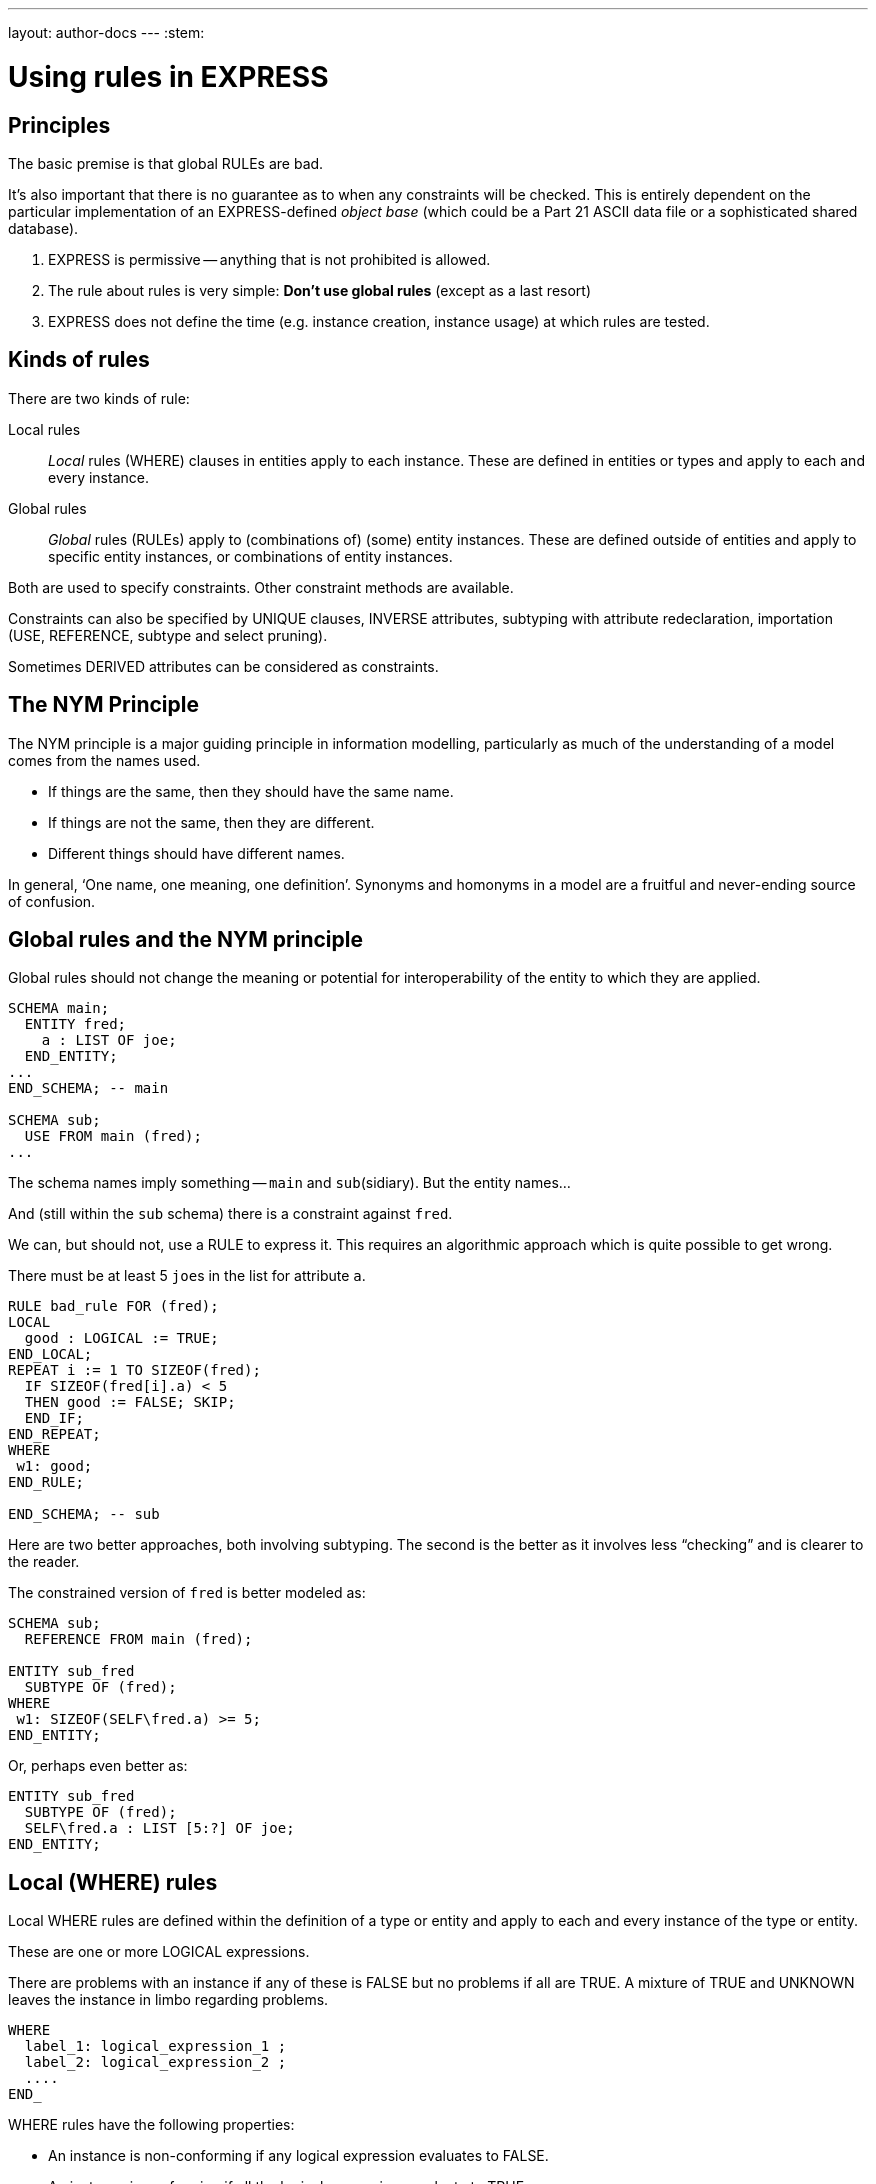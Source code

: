 ---
layout: author-docs
---
:stem:

= Using rules in EXPRESS

== Principles

The basic premise is that global RULEs are bad.

It's also important that there is no guarantee as to when
any constraints will be checked. This is entirely dependent on
the particular implementation of an EXPRESS-defined
_object base_ (which could be a Part 21 ASCII data file or a
sophisticated shared database).

. EXPRESS is permissive -- anything that is not prohibited is allowed.
. The rule about rules is very simple: *Don't use global rules*
(except as a last resort)

. EXPRESS does not define the time (e.g. instance creation,
instance usage) at which rules are tested.


== Kinds of rules

There are two kinds of rule:

Local rules:: _Local_ rules (WHERE) clauses in entities apply to each instance.
These are defined in entities or types and apply
to each and every instance.

Global rules:: _Global_ rules (RULEs) apply to (combinations of) (some) entity
instances.
These are defined outside of entities and apply to
specific entity instances, or combinations of entity instances.

Both are used to specify constraints. Other constraint methods
are available.

Constraints can also be specified by UNIQUE clauses, INVERSE attributes,
subtyping with attribute redeclaration, importation (USE, REFERENCE,
subtype and select pruning).

Sometimes DERIVED attributes can be considered as constraints.


// begin notes

== The NYM Principle

The NYM principle is a major guiding principle in information modelling,
particularly as much of the understanding of a model comes from the names used.

* If things are the same, then they should have the same name.
* If things are not the same, then they are different.
* Different things should have different names.

In general, '`One name, one meaning, one definition`'. Synonyms and
homonyms in a model are a fruitful and never-ending source of confusion.


== Global rules and the NYM principle

Global rules should not change the meaning or potential for
interoperability of the entity to which they are applied.

[source]
----
SCHEMA main;
  ENTITY fred;
    a : LIST OF joe;
  END_ENTITY;
...
END_SCHEMA; -- main

SCHEMA sub;
  USE FROM main (fred);
...
----

The schema names imply something -- `main` and ``sub``(sidiary). But the entity
names...

And (still within the `sub` schema) there is a constraint
against `fred`.

We can, but should not, use a RULE to express it. This requires
an algorithmic approach which is quite possible to get wrong.

There must be at least 5 ``joe``s in the list
for attribute `a`.


[source]
----
RULE bad_rule FOR (fred);
LOCAL
  good : LOGICAL := TRUE;
END_LOCAL;
REPEAT i := 1 TO SIZEOF(fred);
  IF SIZEOF(fred[i].a) < 5
  THEN good := FALSE; SKIP;
  END_IF;
END_REPEAT;
WHERE
 w1: good;
END_RULE;

END_SCHEMA; -- sub
----

Here are two better approaches, both involving subtyping. The second
is the better as it involves less "`checking`" and is clearer
to the reader.

The constrained version of `fred` is better modeled as:

[source]
----
SCHEMA sub;
  REFERENCE FROM main (fred);

ENTITY sub_fred
  SUBTYPE OF (fred);
WHERE
 w1: SIZEOF(SELF\fred.a) >= 5;
END_ENTITY;
----

Or, perhaps even better as:

[source]
----
ENTITY sub_fred
  SUBTYPE OF (fred);
  SELF\fred.a : LIST [5:?] OF joe;
END_ENTITY;
----


== Local (WHERE) rules

Local WHERE rules are defined within the definition of a type or entity and
apply to each and every instance of the type or entity.

These are one or more LOGICAL expressions.

There are problems with an instance if any of these is FALSE but
no problems if all are TRUE. A mixture of TRUE and UNKNOWN leaves
the instance in limbo regarding problems.

[source]
----
WHERE
  label_1: logical_expression_1 ;
  label_2: logical_expression_2 ;
  ....
END_
----

WHERE rules have the following properties:

* An instance is non-conforming if any logical expression evaluates
to FALSE.

* An instance is conforming if all the logical expressions evaluate
to TRUE.

* An instance is considered to be not non-conforming if some or all the
logical expressions evaluate to UNKNOWN and the remainder evaluate
to TRUE.


=== "`Logical`" Rule

If the `z` attribute has no value (represented as '`?`') the
expression evaluates to UNKNOWN.

.Example of using "Logical" rule
[example]
====
This domain rule may evaluate to FALSE, UNKNOWN or TRUE.

[source]
----
ENTITY vector;
  x, y : REAL;
  z    : OPTIONAL REAL;
WHERE
  w1: x**2 + y**2 + z**2 = 1.0;
END_ENTITY;
----
====


=== '`Boolean`' Rule

The NVL function returns its first argument if it is valued otherwise
(i.e., when it is ?) it returns its second argument. Now the
expression will be either TRUE or FALSE.

.Example of using "Boolean" rule
[example]
====
This domain rule will only evaluate to FALSE or TRUE.

[source]
----
ENTITY vector;
  x, y : REAL;
  z    : OPTIONAL REAL;
WHERE
  w1: x**2 + y**2 + NVL(z, 0.0)**2 = 1.0;
END_ENTITY;
----
====

NOTE: If `x` or `y` does not have a value in a particular
instance of `vector`, then the instance is non-conforming
by definition.


=== '`Function`' Rule

A rule can be described using a logical (or boolean) function.

Functions are of most use when it is difficult to express the constraint
as a single logical expression. They are also beneficial when the same
constraint applies to different kinds of things.

For non-trivial WHERE rules you can use a FUNCTION that returns
a LOGICAL or BOOLEAN result.

NOTE: It also makes for a cleaner, i.e., less cluttered, and therefore more
understandable model.

.Example of using FUNCTION
[example]
====
[source]
----
ENTITY vector;
  x, y : REAL;
  z    : OPTIONAL REAL;
WHERE
  w1: unit_vector(SELF);
END_ENTITY;

FUNCTION unit_vector(v:vector):BOOLEAN;
  RETURN(v.x**2 + v.y**2 +
         NVL(v.z, 0.0)**2 = 1.0);
END_FUNCTION;
----
====

.Example of using a more complex FUNCTION
[example]
====
[source]
----
ENTITY vector;
  x, y : REAL;
  z    : OPTIONAL REAL;
WHERE
  w1: unit_vector(x,y,z);
END_ENTITY;

FUNCTION unit_vector(u,v,w:REAL):LOGICAL;
  IF (NOT EXISTS(w)) THEN
    IF (NOT EXISTS(v)) THEN
      RETURN(u**2 = 1.0);
    END_IF;
    RETURN(u**2 + v**2 = 1.0);
  END_IF;
  RETURN(u**2 + v**2 + w**2 = 1.0);
END_FUNCTION;
----
====


// begin notes

=== Uniqueness constraints

The next few examples illustrate how UNIQUE constraints
may be used.

A `circle`, defined via the location of its center
and its radius, is used throughout.

[source]
----
ENTITY circle;
  centre : point;
  radius : positive_number;
END_ENTITY;
----

There can be any number of circles in the object base with identical centres
and/or radii.

[source]
----
ENTITY circle;
  centre : point;
  radius : positive_number;
UNIQUE
  not_concentric : centre;
END_ENTITY;
----

* The `center` of each `circle` must be unique.


There can be any number of circles in the object base with identical
radii but none with identical centres.

NOTE: No circles are concentric but some may have the same size.


[source]
----
ENTITY circle;
  centre : point;
  radius : positive_number;
UNIQUE
  different_sizes : radius;
END_ENTITY;
----

* Each `radius` must be unique.

There can be any number of circles in the object base with identical
centres but none with identical radii.

NOTE: No circles have the same size but some may be concentric.

Each `center` must be unique.

Separately, each `radius` must be unique.

This is probably not a realistic real-life requirement.


[source]
----
ENTITY circle;
  centre : point;
  radius : positive_number;
UNIQUE
  not_concentric : centre
  different_sizes : radius;
END_ENTITY;
----

There can be no circles in the object base with identical
centres and no circles with identical radii.
(Every circle is a different size and differently located.)


The combination of `center` and `radius` must be unique.

This is probably the effect that was sought after by the previous example.


[source]
----
ENTITY circle;
  centre : point;
  radius : positive_number;
UNIQUE
  all_different : centre, radius;
END_ENTITY;
----

There can be no circles in the object base with the identical
combination of centre and radius.

NOTE: No circles represent the same '`point set`'.


// begin notes

== Instance and Value

In EXPRESS comparisons for uniqueness
are performed on the '`object-id`' for entity instances, and on values
for '`anonymous`' types (e.g. REAL). Thus,

[source]
----
TYPE pair = SET [2:2] OF point;
END_TYPE;
----

requires that `pair[1] :<>: pair[2]` is TRUE, but `pair[1] = pair[2]`
may be TRUE or FALSE.


Every entity instance has a unique '`object identifier`' or '`oid`'.
Two instances may have the same attribute values but are distinguished
by their oids. (EXPRESS leaves it up to an object base implementation
to decide what an `oid` is).

Everything else is, in some sense, anonymous.

For comparisons `:<>:` and `:=:` are instance (un)equal,
while `<>` and `=` are value (un)equal.

`VALUE_UNIQUE` is a built-in EXPRESS function.

For value uniqueness, do something like:

[source]
----
TYPE vpair = SET [2:2] OF point;
WHERE
 vun: VALUE_UNIQUE(SELF);
END_TYPE;
----

which requires `vpair[1] = vpair[2]` to be FALSE.


== Joint value uniqueness

UNIQUE applied to entity instances is oid-based.

[source]
----
ENTITY e;
 a1 : a;
 a2 : b;
 a3 : c
UNIQUE
  ju : a1, a2;
END_ENTITY;
----

The values of the attributes `a1` and `a2` are constrained
to be jointly _instance unique_.

If they are further required to be jointly _value unique,_
use a global rule of the following kind to specify this additional
constraint.

`temp` is an ENTITY (local to the RULE) whose only attributes are
those involved in the value uniqueness constraint.

The REPEAT loop creates an instance of `temp` for each instance
of `e` and collects them into the SET `s`. Now, if each
member of `s` is value unique, then the `e` instances
are also value unique on the attribute pair.


[source]
----
RULE vu FOR (e);
  ENTITY temp;
    a1 : a;
    a2 : b;
  END_ENTITY;
LOCAL
  s : SET OF temp := [];
END_LOCAL;
REPEAT i := 1 TO SIZEOF(e);
  s := s + temp(e[i].a1, e[i].a2);
END_REPEAT;
WHERE
  jvu: VALUE_UNIQUE(s);
END_RULE;
----

Note the use of an ENTITY definition local to the rule, and the
use of the entity constructor for instances of this entity type.


== Global rules

=== General

Global rules are defined outside entities and only apply to entities.
Every instance of the specified entity(s) is examined. The
entity instances are conforming the WHERE rules all evaluate to TRUE.

RULEs apply to (combinations) of entity instances.

[source]
----
RULE rname FOR (ent1, ent2, ...);
  body of rule (code)
WHERE
  label_1: logical_expression_1 ;
   ...
END_RULE;
----

All instances of entities of the given type(s) are examined during
rule execution (combinatorial explosion?).


// begin notes

=== Usage

Use a global rule when:

. A combination of different entity types must be constrained; or
. A constraint only applies to some, but not all, instances of
a particular entity type; or
. The number of instances is to be constrained.

NOTE: Do your best to avoid using RULEs, but sometimes this is not possible.


=== Example: Person

There now follows a sequence of models of a person.

This is the initial model. What odd things does it allow?
How can it be brought closer to reality?

[source]
----
ENTITY person;
  name   : STRING;
  ss_no  : INTEGER;
  sex    : gender;
  spouse : OPTIONAL person;
UNIQUE
  un1: ss_no;
END_ENTITY;
----


The intent of the WHERE rule is not particularly obvious.
Is it correct?

[source]
----
ENTITY person;
  name   : STRING;
  ss_no  : INTEGER;
  gender : sex;
  spouse : OPTIONAL person;
UNIQUE
  un1: ss_no;
WHERE
  w1: (EXISTS(spouse) AND
       gender <> spouse.gender)
      XOR (NOT EXISTS(spouse));
END_ENTITY;
----


This eliminates the WHERE rule, making the model easier to
understand. Are there any problems with this?

[source]
----
ENTITY person;
  name  : STRING;
  ss_no : INTEGER;
UNIQUE
  un1: ss_no;
END_ENTITY;

ENTITY male
  SUBTYPE OF (person);
  wife : OPTIONAL female;
END_ENTITY;

ENTITY female
  SUBTYPE OF (person);
  husband : OPTIONAL male;
END_ENTITY;
----

This model eliminates hermaphrodites.
Is all well now?

[source]
----
ENTITY person
  SUPERTYPE OF (ONEOF(male,female));
  name  : STRING;
  ss_no : INTEGER;
UNIQUE
  un1: ss_no;
END_ENTITY;

ENTITY male
  SUBTYPE OF (person);
  wife : OPTIONAL female;
END_ENTITY;

ENTITY female
  SUBTYPE OF (person);
  husband : OPTIONAL male;
END_ENTITY;
----


=== Example: Married rule

The RULE (if it is coded properly) checks that
husbands and wives are married to each other.

[source]
----
RULE married FOR (male, female);
  LOCAL
    ok1, ok2 : BOOLEAN := TRUE;
  END_LOCAL;
  IF (EXISTS(male.wife) AND
      male :<>: male.wife.husband) THEN
    ok1 := FALSE;
  END_IF;
  IF (EXISTS(female.husband) AND
      female :<>: female.husband.wife) THEN
    ok2 := FALSE;
  END_IF;
WHERE
  r1: ok1;
  r2: ok2;
END_RULE;
----

A simple model, and also one of broader applicability --
in many cases someone's marital status is irrelevant.
We could also SUBTYPE `married` if it was necessary to
record further information about that (e.g., when it started).

[source]
----
ENTITY male SUBTYPE OF (person);
END_ENTITY;

ENTITY female SUBTYPE OF (person);
END_ENTITY;

ENTITY married;
  husband : male;
  wife    : female;
UNIQUE
  no_bigamy: husband;
  no_polyandry: wife;
END_ENTITY;
----


=== Limit instances

A RULE has to be used if only a certain number of instances are
required or allowed.

[source]
----
CONSTANT
max_scj : INTEGER := 9;
END_CONSTANT;

ENTITY scj SUBTYPE OF (person);
END_ENTITY;

RULE max_no FOR (scj);
WHERE
  r1: SIZEOF(scj) <= max_scj;
END_RULE;
----

This rule says that there shall be no more than `max_scj` ``scj``s
(Supreme Court Justices).

A similar restriction on numbers of instances.


The following RULE states that there shall be one and only one point at the
origin in the object-base.

[source]
----
RULE unique_origin FOR (point);
LOCAL
  origin : SET OF point;
END_LOCAL;
  origin := QUERY(temp <* point |
                  (temp.x = 0.0) AND
                  (temp.y = 0.0));
WHERE
  r1: SIZEOF(origin) = 1;
END_RULE;
----


== Recursion

=== General

Recursion is when something (apparently) applies itself to itself.

=== Entity

An ENTITY attribute may refer to the ENTITY (as a type).
I have called this '`type recursive`' and it is a regular part of
modeling. (A person may have a child, who is of course a person).

In the first model an instance of a `node` may list itself
among its `children`. This is almost certainly incorrect.

In the second model an instance of a `node` cannot list
itself among its children, but could be listed among its
grandchildren. This is probably incorrect.


This `node` entity is '`type recursive`' and may be
'`instance recursive`'

[source]
----
ENTITY node;
  local_data : data;
  children : LIST OF UNIQUE node;
END_ENTITY
----

This `node` entity is '`type recursive`' and not
'`self instance recursive`'
but may be '`globally instance recursive`'.

[source]
----
ENTITY node;
  local_data : data;
  children : LIST OF UNIQUE node;
WHERE
 all_unique : NOT (SELF IN SELF.children);
END_ENTITY;
----

=== Function

A function can call itself, but at some point there must be a condition
that prevents this (in order to prevent an infinite recursion).

The `NodeSet` function generates the SET consisting of the
input `node` and all its descendents.

The `NodeBag` function generates the BAG consisting of the
input `node` and all its descendents.

[source]
----
FUNCTION NodeSet(input: node): SET OF node;
LOCAL
  result : SET OF node := [];
END_LOCAL;
REPEAT i := 1 TO SIZEOF(input.children);
  result := result + NodeSet(input.children[i]);
END_REPEAT;
RETURN(result + input);
END_FUNCTION;
----

[source]
----
FUNCTION NodeBag(input: node): BAG OF node;
LOCAL
  result : BAG OF node := [];
END_LOCAL;
REPEAT i := 1 TO SIZEOF(input.children);
  result := result + NodeBag(input.children[i]);
END_REPEAT;
RETURN(result + input);
END_FUNCTION;
----


// begin notes

=== RULE with recursive functions

This RULE checks that any node is not also a descendent of itself.
(`NodeBag` lists all descendent nodes, including duplicates,
and `NodeSet`
does the same but excludes duplicates).

A tree of nodes must be acyclic. That is, a given node instance must only
appear once in the tree.

[source]
----
RULE acyclic_tree FOR (node);
LOCAL
  result : LOGICAL;
END_LOCAL;
REPEAT i := 1 TO SIZEOF(node);
  result := SIZEOF(NodeSet(node[i])) =
            SIZEOF(NodeBag(node[i]));
  IF (result = FALSE)
  THEN SKIP;
  END_IF;
END_REPEAT;
WHERE
  acyclic: result;
END_RULE;
----


=== QUERY with Or

This does the same, but more concisely and less understandably.
The QUERY returns a BAG of nodes where the SIZEOF the ``NodeSet``s
and ``NodeBag``s are not the same.

The SIZEOF is the number of nodes in the QUERY's BAG, which should be zero.

[source]
----
RULE acyclic_tree FOR (node);
WHERE
  acyclic: SIZEOF(QUERY(t <* node |
                  SIZEOF(NodeSet(t)) <>
                  SIZEOF(NodeBag(t)))
                 ) = 0;
END_RULE;
----


=== Recursive functions

The next example is taken from the International STEP Standard.

The constraint on `relationship` instances is that the
`parent` / `child` graph is acyclic. Equivalently
ancestors and descendants must unique.

This can be used to describe a relationship between two `obj`
(Part 41, Annex D).

[source]
----
ENTITY relationship;
  description : STRING;
  parent      : obj;
  child       : obj;
END_ENTITY;
----

In turn, the `obj` that is a child in one of these may be the
parent in another `relationship`, and so on.
Often it is required that a string of `relationship` be acyclic.
More simply, a child cannot be its own ancestor, or equivalently a parent
cannot be its own descendent.

Use a function in a WHERE rule as:

[source]
----
WHERE
w1: acyclic(SELF,[SELF.parent],'...');
----

This is a (helper) function that converts an AGGREGATE
(ARRAY, LIST, BAG or SET) to a SET.


Convert an AGGREGATE to a SET.

[source]
----
FUNCTION Agg2Set(agg: AGGREGATE OF GENERIC:a):
                 SET OF GENERIC:a;
LOCAL
  result : SET OF GENERIC:a := [];
END_LOCAL;
REPEAT i := LOINDEX(agg) TO HIINDEX(agg);
  result := result + agg[i];
END_REPEAT;
RETURN(result);
END_FUNCTION;
----


This is the `acyclic` function defined in STEP. Does it do
what it is meant to?

An immediate answer is: Who knows?

Seriously, it takes some time to work out if it works.

Does the following (Part 41 p 156) work?

[source]
----
FUNCTION acyclic(rel: relationship;
                 relatives: SET [1:?] OF obj;
                 subtyp: STRING): LOGICAL;
LOCAL
  x     : SET [1:?] OF relationship;
  close : SET [1:?] OF obj;
END_LOCAL;
REPEAT i := 1 TO HIINDEX(relatives);
  IF rel.parent :=: relatives[i]
  THEN RETURN(FALSE); END_IF;
END_REPEAT;
x := Agg2Set(USEDIN(rel.parent, subtyp));
close := relatives + rel.parent;
REPEAT i := 1 TO SIZEOF(x);
  IF NOT acyclic(x[i],close,subtyp)
    THEN RETURN(FALSE); END_IF;
END_REPEAT;
RETURN(TRUE);
END_FUNCTION;
----


== Rem

From Part 43, pp 10 to 12, a rewrite of `mapped_item`:

[source]
----
ENTITY rep;
  items : SET [1:?] OF ri;
  ...
END_ENTITY;

ENTITY rm;
  map    : rep;
  origin : ri;
INVERSE
  usage : SET [1:?] OF mi FOR source;
END_ENTITY;

ENTITY ri;
  name : STRING;
WHERE
 ...
END_ENTITY;

ENTITY mi
  SUBTYPE OF (ri);
  source : rm;
  target : ri;
WHERE
  AcyclicMr(UsingReps(SELF), [SELF]);
END_ENTITY;
----

Where the function `UsingReps` returns the
set of `rep` which
reference a given `ri` (or `mi`).


[source]
----
FUNCTION AcyclicMr(parents : SET OF rep;
                   children : SET OF ri):
         BOOLEAN;
LOCAL
  x, y : SET OF ri;
END_LOCAL;
-- subset of children that are mi
x := QUERY(z <* children |
           'SN.MI' IN TYPEOF(z));
-- check each element
REPEAT i := 1 TO SIZEOF(x);
-- FALSE if element maps a rep in parent set
  IF x[i]\mi.source.map IN parents
  THEN RETURN(FALSE); END_IF;
-- recursive check on the mr elements
  IF NOT AcyclicMr(
    parents + x[i]\mi.source.mr,
    x[i]\mi.source.map.items)
  THEN RETURN(FALSE); END_IF;
END_REPEAT;
-- subset of children that are not mi
x := children - x;
-- check each element
REPEAT i := 1 TO SIZEOF(x);
-- get set of ri referenced
  y := QUERY(z <* Agg2Set(USEDIN(x[i], '')) |
             'SN.RI' IN TYPEOF(z));
-- recursively check for offending mi
  IF NOT AcyclicMr(parents, y)
  THEN RETURN(FALSE); END_IF;
END_REPEAT;
-- no cycles
RETURN(TRUE);
END_FUNCTION;
----



== TYPEOF function

One of the EXPRESS built-in functions, returns the number of items in an
aggregate.
Typically used to check if a variable is of a particular type.

In the example, all that it is used for is checking that the
two lists have the same number of entries -- it has nothing to do with
whether or not the third, say, item in each list go together.

A better model follows for correlating students and marks.

`TYPEOF(V: GENERIC): SET OF STRING;` returns the set of uppercase
strings holding the fully qualified names of the types of which the
value (instance) `V` could be a value of. That is, the result is
the set of potential uses of `V`, not the actual usage.

[source]
----
SCHEMA s;

TYPE mylist = LIST OF REAL; END_TYPE;
...
LOCAL lst : mylist; END_LOCAL;

TYPEOF(lst) = ['S.MYLIST', 'LIST']; -- TRUE
----

Note that given a subtype instance, the returned set will include the
subtype and all its supertypes, but it excludes subtypes lower in the tree.


== SIZEOF function

`SIZEOF(agg)` returns the number of element instances in
the (aggregate) instance `agg`.

Usually used for controlling an iteration or for comparing the actual
sizes of two aggregates.


[source]
----
ENTITY PoorExamMarks;
  course   : STRING;
  students : LIST OF UNIQUE person;
  marks    : LIST OF INTEGER;
WHERE
  matched_lists : SIZEOF(students) =
                  SIZEOF(marks);
END_ENTITY;
----

This has been used as an attempt to specify that there is a
one-to-one correlation between the elements in the two lists.


== Correlated aggregates

If a student and a mark go together, then define an ENTITY to
capture this, as in `BetterExamMarks` and `StudentMark`.

This, of course, solves one problem only to create another.

The new problem is solved by `BestExamMarks`, and the
function `UniqueStudents`.


[source]
----
ENTITY BetterExamMarks;
  course : STRING;
  results : LIST OF StudentMark;
END_ENTITY;

ENTITY StudentMark;
  student : person;
  mark    : INTEGER;
END_ENTITY;
----

But what about student uniqueness in `BetterExamMarks`?

[source]
----
ENTITY BestExamMarks;
  course : STRING;
  results : LIST OF StudentMark;
WHERE
  wr1: UniqueStudents(results);
END_ENTITY;
----


== UniqueStudents

The function takes a bunch of `StudentMark` and creates a BAG
of all the students. It also creates a SET of the students and checks
if the BAG and SET are the same size.

[source]
----
FUNCTION UniqueStudents
         (input: AGGREGATE OF StudentMark):
         LOGICAL;
LOCAL
  aBag : BAG OF person := [];
END_LOCAL;
REPEAT i := 1 TO SIZEOF(input);
  aBag := aBag + input[i].student;
END_REPEAT;
RETURN (SIZEOF(aBag) =
        SIZEOF(Agg2Set(aBag)));
END_FUNCTION;
----


== QUERY function

One of the EXPRESS built-in functions.

Given an aggregate, it tests every element against a logical condition,
and puts each element that passes the test into a returned aggregate
(of the same kind as the input one).

[stem]
----
QUERY(v <* InAgg | Lexp(v)): OutAgg
----

applies the logical expression `Lexp(v)`
to each element of the aggregate `InAgg`. Each element for which
`Lexp` is TRUE is added to the returned aggregate `OutAgg`,
which is of the same type as `InAgg`.
It is equivalent to the following pseudo-EXPRESS.

[source]
----
FUNCTION query(input: AGGREGATE OF GENERIC:GEN;
               LEXP):
              AGGREGATE OF GENERIC:GEN;
LOCAL
  result : AGGREGATE OF GENERIC:GEN := [];
END_LOCAL;
REPEAT i := LOINDEX(input) TO HIINDEX(input);
  IF Lexp(input[i]) = TRUE
  THEN  result := result + input[i];
  END_IF;
END_REPEAT;
RETURN(result);
END_FUNCTION;
----


// begin notes

== Example

This model just uses SIZEOF. The next one uses QUERY.

A school party must have at least one adult for every 10 children
and shall not be larger than 50 in total.

[source]
----
ENTITY SchoolParty;
  adults, children : SET OF person;
WHERE
  w1: 10*SIZEOF(adults) >= SIZEOF(children);
  w2: SIZEOF(adults) + SIZEOF(children) <= 50;
END_ENTITY;
----

This model uses both SIZEOF and QUERY.

The assumption here is that a `person` entity has
an `age` attribute. The first QUERY grabs all the adults
and the second grabs all the children.

Or, reformulating the entity and using the QUERY function:

[source]
----
ENTITY SchoolParty;
  group : SET [2:50] OF person;
WHERE
w1: 10*SIZEOF(QUERY(p <* group | p.age >= 21))
    >=
    SIZEOF(QUERY(p <* group | p.age <= 18));
END_ENTITY;
----


== QUERY and SIZEOF

These two are often combined. The names of the functions in the
example are meant to indicate the kind of result the QUERY returns.

* There shall be no bad p's.
* At most one bad p.
* At least one ...
* Between 2 and 5 ...
* Every one

`QUERY` and `SIZEOF` functions are often combined.

[source]
----
SIZEOF(QUERY(p <* e | Bad(p)=TRUE)) = 0;

SIZEOF(QUERY(p <* e | MaxOneBad(p)=TRUE)) <= 1;

SIZEOF(QUERY(p <* e | AtLeastOne(p)=TRUE)) >0;

{2 <=
  SIZEOF(QUERY(p <* e | Two2Five(p)=TRUE))
<= 5};

SIZEOF(QUERY(p <* e | AllGood(p)=TRUE))
= SIZEOF(e);
----


// begin notes

== USEDIN function

One of the EXPRESS built-in functions.

There is an implied directionality in EXPRESS entities. From an entity
you can '`see`' what its attributes are but you can't '`see`' where it is used
as an attribute.

The USEDIN function returns entity instances where a particular
entity instance is used as a particular attribute.

You could get the same information from an INVERSE attribute, if there
was one, but USEDIN can be used even if there isn't.

`USEDIN(T:GENERIC; R:STRING): BAG OF GENERIC;` returns the BAG of
entity instances that uses instance `T` in role `R`.

* If `T` plays no roles and/or role `R` is not found,
the returned BAG is empty.

* If `R` is an empty string, every usage of instance `T`
is reported.

Note that the `USEDIN` function examines instances in an
object-base. That is, it looks at actual data rather than the potential
kinds (types) of data.

It is not all that asy to work out what a USEDIN is trying to
discover. It's at least doubly difficult if it is part of
a QUERY (which often is embedded in a SIZEOF).


.Example of USEDIN
[example]
====
[source]
----
ENTITY PoorEnt;
  attr : PoorColour;
END_ENTITY;

ENTITY PoorColour;
  hue        : fraction;
  saturation : fraction;
  intensity  : fraction;
WHERE
  wr1: SIZEOF(QUERY(x <*
              USEDIN(SELF, 'POORENT.ATTR') |
       (x.attr.intensity > 0.5))) = 0;
END_ENTITY;
----

Says that when an instance of `PoorColour` is used as the
`attr` of the entity `PoorEnt`, then its value for
`intensity` shall be not more than half.
====


With a little bit or rework, the model is much cleaner and understandable.
(Why should a constraint by the user be put into the used?)


This model is better written as:

[source]
----
ENTITY Ent;
  attr : Colour;
WHERE
  wr1: attr.intensity <= 0.5;
END_ENTITY;

ENTITY Colour;
  hue        : fraction;
  saturation : fraction;
  intensity  : fraction;
END_ENTITY;
----


An INVERSE could be used instead of the USEDIN, but this again obscures
the intent.

Or, it could be rewritten using an inverse.

[source]
----
ENTITY Ent;
  attr : Colour;
END_ENTITY;

ENTITY Colour;
  hue        : fraction;
  saturation : fraction;
  intensity  : fraction;
INVERSE
  low : BAG OF Ent FOR attr;
WHERE
  w1: (SIZEOF(low) > 0 AND
       intensity <= 0.5) XOR
      (SIZEOF(low) = 0);
END_ENTITY;
----

== Example

=== Second class

This kind of thing is scattered throughout STEP
(and encouraged to boot).

The RULE is intended to say that `ent` cannot be
independently instantiated -- it is a second-class entity.

[example]
====
[source]
----
RULE SecondClass FOR (ent);
WHERE
  wr1: SIZEOF(QUERY(e <* ent |
              NOT (SIZEOF(USEDIN(e,'')) >= 1 )))
       = 0;
END_RULE;
----

states that `ent` shall not be independently instantiated.

* `USEDIN(e,'')` gives entities that reference instance
`e` of entity type `ent`
* `SIZEOF(USEDIN(e,'')) >= 1` gives number of entities
referencing `e`
* `NOT (SIZEOF...)` gives an `e` that is not referenced
* and there should be none of these.
====


There is no need for the RULE as it is exactly the semantics
of REFERENCE import into a SCHEMA.


The semantics of this rule are exactly the same as the EXPRESS REFERENCE
construct.

[source]
----
SCHEMA good;        SCHEMA ap;
REFERENCE FROM sub    ENTITY ent;
          (ent);        ...
  ...                   ...
END_SCHEMA;           END_ENTITY;
SCHEMA sub;
ENTITY ent;           RULE SecondClass FOR
   ...                                 (ent);
END_ENTITY;             ...
...
END_SCHEMA;           END_SCHEMA;
----


=== ROLESOF function

One of the EXPRESS built-in functions.

Another of the functions that examine the object base. Given
an entity instance, it returns the names of the
entities, and the attribute names, where it is used as an attribute.

The model is the basis for an example which follows.

`ROLESOF(V:GENERIC): SET OF STRING;` returns the set of roles that the
instance `V` plays in the object base.

[source]
----
SCHEMA uk;
ENTITY judge;
  office_holder : person;
  court         : STRING;
END_ENTITY;

ENTITY criminal;
  prisoner : person;
  gaol     : address;
  crime    : ...
END_ENTITY;
----


Quite sensibly, in the UK a judge must not in jail. (This
model would be incorrect in (parts of) the United States).

There must be no instance where a `person` simultaneously
plays the role of `office_holder` in `judge` and
the role of `prisoner` in `criminal`.


In the UK schema, a person who is a judge shall not be a prisoner in gaol.

[source]
----
RULE NoCriminalJudge FOR (person);
WHERE
wr1: SIZEOF(QUERY(p <* person |
      'UK.CRIMINAL.PRISONER' IN ROLESOF(p)
      AND
      'UK.JUDGE.OFFICE_HOLDER' IN ROLESOF(p))
     ) = 0;
END_RULE;
----


== Required Optional Attributes

Now two examples about putting constraints on the presence
or absence of values for optional attributes.

An example of how to specify that at least one among several optional
attributes must be present.

At least one of the optional attributes must have a value:

[source]
----
ENTITY ent;
  attr1 : OPTIONAL ...;
  attr2 : OPTIONAL ...;
WHERE
 at_least_one : EXISTS(attr1) OR
                EXISTS(attr2);
END_ENTITY;
----

One and only one of the optional attributes must have a value:

[source]
----
ENTITY ent;
  attr1 : OPTIONAL ...;
  attr2 : OPTIONAL ...;
WHERE
 only_one : EXISTS(attr1) XOR
            EXISTS(attr2);
END_ENTITY;
----


== Attribute Redeclaration

A SUBTYPE can specialise inherited attributes (i.e., limit
the potential kinds and/or numbers of values).

Given an original schema:

[source]
----
ENTITY sub
  SUBTYPE OF (t);
WHERE
  w1: 'INTEGER' IN TYPEOF(SELF\t.b);
  w2: {1 <= SIZEOF(SELF\t.a) <= 4};
  w3: SIZEOF(SELF\t.a) =
      SIZEOF(Agg2Set(SELF\t.a));
--  w4: subtyping of list elements
END_ENTITY;
----

To not confuse your readers, you could do this.

[source]
----
ENTITY t;
  a : LIST OF d;
  b : NUMBER;
END_ENTITY;

ENTITY sub
  SUBTYPE OF (t);
  SELF\t.a : LIST [1:4] OF UNIQUE e;
  SELF\t.b : INTEGER;
END_ENTITY;

ENTITY e SUBTYPE OF d;
...
END_ENTITY;
----



== Conclusion

* An EXPRESS information model is permissive (i.e. what is not explicitly
prohibited is permissable).
* Minimise constraints (enhances re-useability).
* Add all necessary constraints -- a model is as much about the
limitations of objects as about the objects themselves.
* Specify constraints by the following ordered preferences:
+
--
. Model structure
. Local constraints
. Global rules
--
